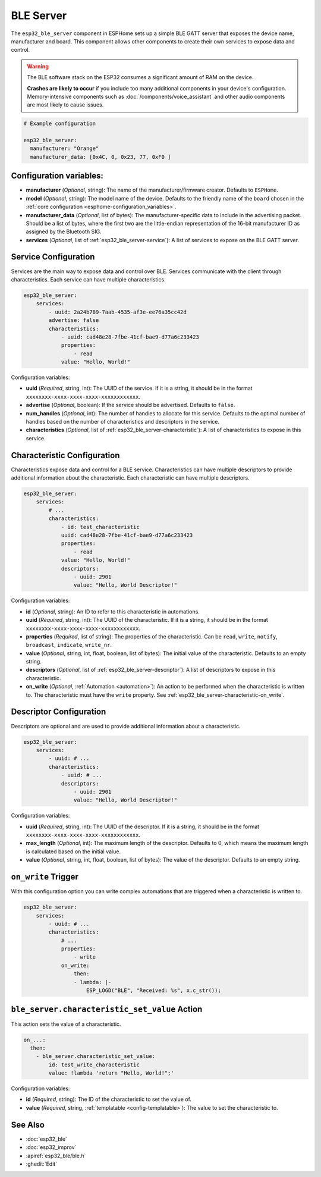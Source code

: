 BLE Server
==========

.. seo::
    :description: Instructions for setting up Bluetooth LE GATT Server in ESPHome.
    :image: bluetooth.svg

The ``esp32_ble_server`` component in ESPHome sets up a simple BLE GATT server that exposes the device name,
manufacturer and board. This component allows other components to create their own services to expose
data and control.

.. warning::

    The BLE software stack on the ESP32 consumes a significant amount of RAM on the device.
    
    **Crashes are likely to occur** if you include too many additional components in your device's
    configuration. Memory-intensive components such as :doc:`/components/voice_assistant` and other
    audio components are most likely to cause issues.

.. code-block:: yaml

    # Example configuration

    esp32_ble_server:
      manufacturer: "Orange"
      manufacturer_data: [0x4C, 0, 0x23, 77, 0xF0 ]


Configuration variables:
------------------------

- **manufacturer** (*Optional*, string): The name of the manufacturer/firmware creator. Defaults to ``ESPHome``.
- **model** (*Optional*, string): The model name of the device. Defaults to the friendly name of the ``board`` chosen
  in the :ref:`core configuration <esphome-configuration_variables>`.
- **manufacturer_data** (*Optional*, list of bytes): The manufacturer-specific data to include in the advertising
  packet. Should be a list of bytes, where the first two are the little-endian representation of the 16-bit
  manufacturer ID as assigned by the Bluetooth SIG.
- **services** (*Optional*, list of :ref:`esp32_ble_server-service`): A list of services to expose on the BLE GATT server.

.. _esp32_ble_server-service:

Service Configuration
---------------------

Services are the main way to expose data and control over BLE. Services communicate with the client through characteristics. Each service can have multiple characteristics.

.. code-block:: yaml

    esp32_ble_server:
        services:
            - uuid: 2a24b789-7aab-4535-af3e-ee76a35cc42d
            advertise: false
            characteristics:
                - uuid: cad48e28-7fbe-41cf-bae9-d77a6c233423
                properties:
                    - read
                value: "Hello, World!"


Configuration variables:

- **uuid** (*Required*, string, int): The UUID of the service. If it is a string, it should be in the format ``xxxxxxxx-xxxx-xxxx-xxxx-xxxxxxxxxxxx``.
- **advertise** (*Optional*, boolean): If the service should be advertised. Defaults to ``false``.
- **num_handles** (*Optional*, int): The number of handles to allocate for this service. Defaults to the optimal number of handles based on the number of characteristics and descriptors in the service.
- **characteristics** (*Optional*, list of :ref:`esp32_ble_server-characteristic`): A list of characteristics to expose in this service.

.. _esp32_ble_server-characteristic:

Characteristic Configuration
----------------------------

Characteristics expose data and control for a BLE service. Characteristics can have multiple descriptors to provide additional information about the characteristic. Each characteristic can have multiple descriptors.

.. code-block:: yaml

    esp32_ble_server:
        services:
            # ...
            characteristics:
                - id: test_characteristic
                uuid: cad48e28-7fbe-41cf-bae9-d77a6c233423
                properties:
                    - read
                value: "Hello, World!"
                descriptors:
                    - uuid: 2901
                    value: "Hello, World Descriptor!"


Configuration variables:

- **id** (*Optional*, string): An ID to refer to this characteristic in automations.
- **uuid** (*Required*, string, int): The UUID of the characteristic. If it is a string, it should be in the format ``xxxxxxxx-xxxx-xxxx-xxxx-xxxxxxxxxxxx``.
- **properties** (*Required*, list of string): The properties of the characteristic. Can be ``read``, ``write``, ``notify``, ``broadcast``, ``indicate``, ``write_nr``.
- **value** (*Optional*, string, int, float, boolean, list of bytes): The initial value of the characteristic. Defaults to an empty string.
- **descriptors** (*Optional*, list of :ref:`esp32_ble_server-descriptor`): A list of descriptors to expose in this characteristic.
- **on_write** (*Optional*, :ref:`Automation <automation>`): An action to be performed when the characteristic is written to. The characteristic must have the ``write`` property. See :ref:`esp32_ble_server-characteristic-on_write`.

.. _esp32_ble_server-descriptor:

Descriptor Configuration
------------------------

Descriptors are optional and are used to provide additional information about a characteristic.

.. code-block:: yaml

    esp32_ble_server:
        services:
            - uuid: # ...
            characteristics:
                - uuid: # ...
                descriptors:
                    - uuid: 2901
                    value: "Hello, World Descriptor!"


Configuration variables:

- **uuid** (*Required*, string, int): The UUID of the descriptor. If it is a string, it should be in the format ``xxxxxxxx-xxxx-xxxx-xxxx-xxxxxxxxxxxx``.
- **max_length** (*Optional*, int): The maximum length of the descriptor. Defaults to 0, which means the maximum length is calculated based on the initial value.
- **value** (*Optional*, string, int, float, boolean, list of bytes): The value of the descriptor. Defaults to an empty string.

.. _esp32_ble_server-characteristic-on_write:

``on_write`` Trigger
--------------------

With this configuration option you can write complex automations that are triggered when a characteristic is written to.

.. code-block:: yaml

    esp32_ble_server:
        services:
            - uuid: # ...
            characteristics:
                # ...
                properties:
                    - write
                on_write:
                    then:
                    - lambda: |-
                        ESP_LOGD("BLE", "Received: %s", x.c_str());


``ble_server.characteristic_set_value`` Action
----------------------------------------------

This action sets the value of a characteristic.

.. code-block:: yaml

    on_...:
      then:
        - ble_server.characteristic_set_value:
            id: test_write_characteristic
            value: !lambda 'return "Hello, World!";'


Configuration variables:

- **id** (*Required*, string): The ID of the characteristic to set the value of.
- **value** (*Required*, string, :ref:`templatable <config-templatable>`): The value to set the characteristic to.


See Also
--------

- :doc:`esp32_ble`
- :doc:`esp32_improv`
- :apiref:`esp32_ble/ble.h`
- :ghedit:`Edit`

